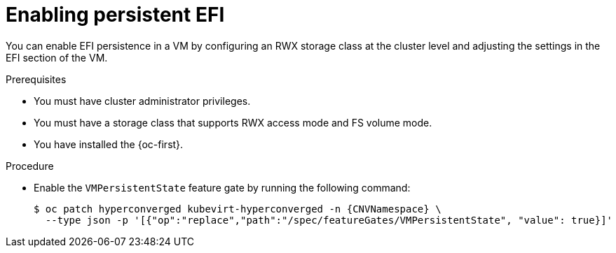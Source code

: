 // Module included in the following assemblies:
//
// * virt/virtual_machines/advanced_vm_management/virt-uefi-mode-for-vms.adoc

:_mod-docs-content-type: PROCEDURE
[id="virt-enabling-persistent-efi_{context}"]
= Enabling persistent EFI

You can enable EFI persistence in a VM by configuring an RWX storage class at the cluster level and adjusting the settings in the EFI section of the VM.

.Prerequisites

* You must have cluster administrator privileges.
* You must have a storage class that supports RWX access mode and FS volume mode.
* You have installed the {oc-first}.

.Procedure

* Enable the `VMPersistentState` feature gate by running the following command:
+
[source,terminal,subs="attributes+"]
----
$ oc patch hyperconverged kubevirt-hyperconverged -n {CNVNamespace} \
  --type json -p '[{"op":"replace","path":"/spec/featureGates/VMPersistentState", "value": true}]'
----